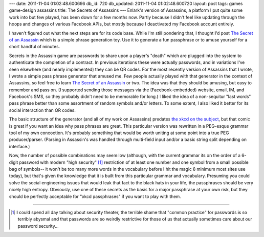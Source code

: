 ---
date: 2011-11-04 01:02:48.600696
db_id: 720
db_updated: 2011-11-04 01:02:48.600720
layout: post
tags: games game-design assassins
title: The Secrets of Assassins
---
Enlark's version of Assassins, a platform I put quite some work into but few played, has been down for a few months now. Partly because I didn't feel like updating through the hoops and changes of various Facebook APIs, but mostly because I deactivated my Facebook account entirely.

I haven't figured out what the next steps are for its code base. While I'm still pondering that, I thought I'd post `The Secret of an Assassin`_ which is a simple phrase generation toy. Use it to generate a fun passphrase or to amuse yourself for a short handful of minutes.

Secrets in the Assassin game are passwords to share upon a player's "death" which are plugged into the system to authenticate the completion of a contract. In previous iterations these were actually passwords, and in variations I've seen elsewhere (and nearly implemented) they can be QR codes. For the most recently version of Assassins that I wrote, I wrote a simple pass phrase generator that amused me. Few people actually played with that generator in the context of Assassins, so feel free to learn `The Secret of an Assassin`_ or two. The idea was that they should be amusing, but easy to remember and pass on. (I supported sending those messages via the (Facebook-embedded) website, email, IM, and Facebook's SMS, so they probably didn't need to be memorable for long.) I liked the idea of a non-sequitur "last words" pass phrase better than some assortment of random symbols and/or letters. To some extent, I also liked it better for its social interaction than QR codes.

The basic structure of the generator (and all of my work on Assassins) predates `the xkcd on the subject`__, but that comic is great if you want an idea why pass phrases are great. This particular version was rewritten in a PEG-esque grammar tool of my own concoction. It's probably something that would be worth uniting at some point into a true PEG producer/parser. (Parsing in Assassin's was handled through multi-field input and/or a basic string split depending on interface.)

__ http://xkcd.com/936/

Now, the number of possible combinations may seem low (although, with the current grammar its on the order of a 6-digit password with modern "high security" [1]_ restriction of at least one number and one symbol from a small possible bag of symbols-- it won't be too many more words in the vocabulary before I hit the magic 8 minimum most sites use today), but that's given the knowledge that it is built from this particular grammar and vocabulary. Presuming you could solve the social engineering issues that would leak that fact to the black hats in your life, the passphrases should be very nicely high entropy. Obviously, use one of these secrets as the basis for a major passphrase at your own risk, but they should be perfectly acceptable for "xkcd passphrases" if you want to play with them.

----

.. _The Secret of an Assassin: http://unlore.com/assassinsecret/

.. [1] I could spend all day talking about security theater, the terrible shame that "common practice" for passwords is so terribly abysmal and that passwords are so weirdly restrictive for those of us that actually sometimes care about our password security...